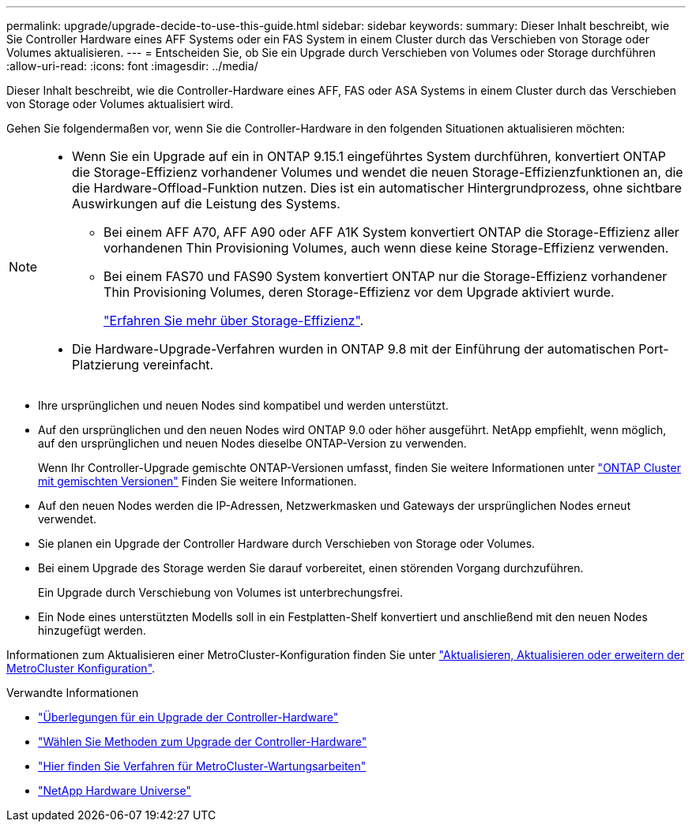 ---
permalink: upgrade/upgrade-decide-to-use-this-guide.html 
sidebar: sidebar 
keywords:  
summary: Dieser Inhalt beschreibt, wie Sie Controller Hardware eines AFF Systems oder ein FAS System in einem Cluster durch das Verschieben von Storage oder Volumes aktualisieren. 
---
= Entscheiden Sie, ob Sie ein Upgrade durch Verschieben von Volumes oder Storage durchführen
:allow-uri-read: 
:icons: font
:imagesdir: ../media/


[role="lead"]
Dieser Inhalt beschreibt, wie die Controller-Hardware eines AFF, FAS oder ASA Systems in einem Cluster durch das Verschieben von Storage oder Volumes aktualisiert wird.

Gehen Sie folgendermaßen vor, wenn Sie die Controller-Hardware in den folgenden Situationen aktualisieren möchten:

[NOTE]
====
* Wenn Sie ein Upgrade auf ein in ONTAP 9.15.1 eingeführtes System durchführen, konvertiert ONTAP die Storage-Effizienz vorhandener Volumes und wendet die neuen Storage-Effizienzfunktionen an, die die Hardware-Offload-Funktion nutzen. Dies ist ein automatischer Hintergrundprozess, ohne sichtbare Auswirkungen auf die Leistung des Systems.
+
** Bei einem AFF A70, AFF A90 oder AFF A1K System konvertiert ONTAP die Storage-Effizienz aller vorhandenen Thin Provisioning Volumes, auch wenn diese keine Storage-Effizienz verwenden.
** Bei einem FAS70 und FAS90 System konvertiert ONTAP nur die Storage-Effizienz vorhandener Thin Provisioning Volumes, deren Storage-Effizienz vor dem Upgrade aktiviert wurde.
+
link:https://docs.netapp.com/us-en/ontap/concepts/builtin-storage-efficiency-concept.html["Erfahren Sie mehr über Storage-Effizienz"^].



* Die Hardware-Upgrade-Verfahren wurden in ONTAP 9.8 mit der Einführung der automatischen Port-Platzierung vereinfacht.


====
* Ihre ursprünglichen und neuen Nodes sind kompatibel und werden unterstützt.
* Auf den ursprünglichen und den neuen Nodes wird ONTAP 9.0 oder höher ausgeführt. NetApp empfiehlt, wenn möglich, auf den ursprünglichen und neuen Nodes dieselbe ONTAP-Version zu verwenden.
+
Wenn Ihr Controller-Upgrade gemischte ONTAP-Versionen umfasst, finden Sie weitere Informationen unter https://docs.netapp.com/us-en/ontap/upgrade/concept_mixed_version_requirements.html["ONTAP Cluster mit gemischten Versionen"^] Finden Sie weitere Informationen.

* Auf den neuen Nodes werden die IP-Adressen, Netzwerkmasken und Gateways der ursprünglichen Nodes erneut verwendet.
* Sie planen ein Upgrade der Controller Hardware durch Verschieben von Storage oder Volumes.
* Bei einem Upgrade des Storage werden Sie darauf vorbereitet, einen störenden Vorgang durchzuführen.
+
Ein Upgrade durch Verschiebung von Volumes ist unterbrechungsfrei.

* Ein Node eines unterstützten Modells soll in ein Festplatten-Shelf konvertiert und anschließend mit den neuen Nodes hinzugefügt werden.


Informationen zum Aktualisieren einer MetroCluster-Konfiguration finden Sie unter https://docs.netapp.com/us-en/ontap-metrocluster/upgrade/concept_choosing_an_upgrade_method_mcc.html["Aktualisieren, Aktualisieren oder erweitern der MetroCluster Konfiguration"^].

.Verwandte Informationen
* link:upgrade-considerations.html["Überlegungen für ein Upgrade der Controller-Hardware"]
* link:../choose_controller_upgrade_procedure.html["Wählen Sie Methoden zum Upgrade der Controller-Hardware"]
* https://docs.netapp.com/us-en/ontap-metrocluster/maintain/concept_where_to_find_procedures_for_mcc_maintenance_tasks.html["Hier finden Sie Verfahren für MetroCluster-Wartungsarbeiten"^]
* https://hwu.netapp.com["NetApp Hardware Universe"^]

